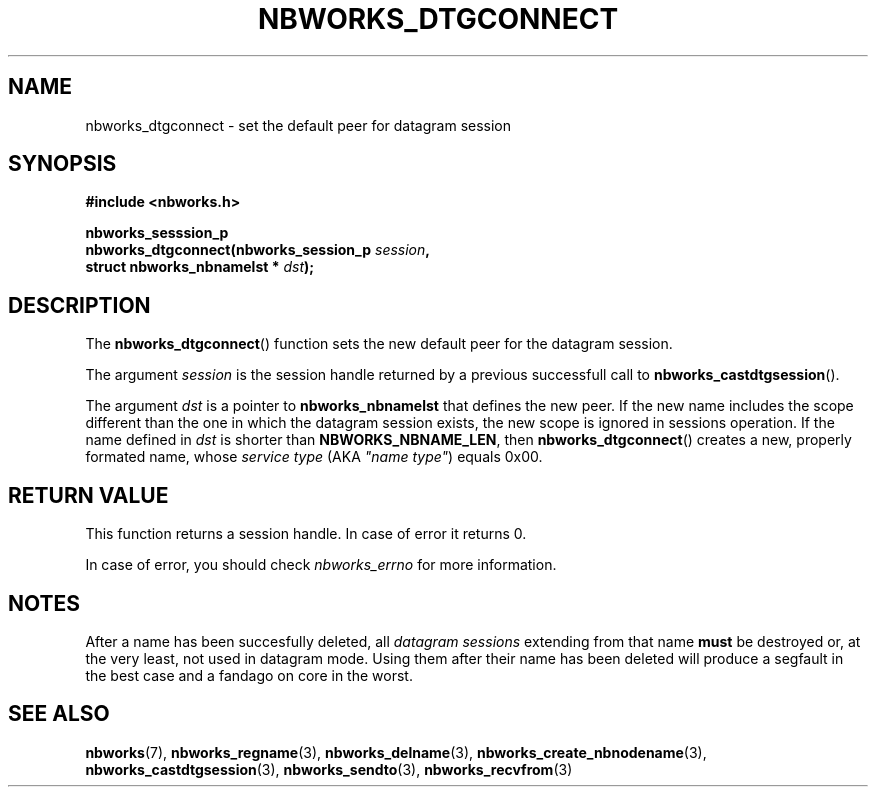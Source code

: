 .TH NBWORKS_DTGCONNECT 3  2013-05-01 "" "Nbworks Manual"
.SH NAME
nbworks_dtgconnect \- set the default peer for datagram session
.SH SYNOPSIS
.nf
.B #include <nbworks.h>
.sp
.BI "nbworks_sesssion_p"
.br
.BI "  nbworks_dtgconnect(nbworks_session_p " session ","
.br
.BI "                     struct nbworks_nbnamelst * " dst ");"
.fi
.SH DESCRIPTION
The \fBnbworks_dtgconnect\fP() function sets the new default peer for
the datagram session.
.PP
The argument \fIsession\fP is the session handle returned by a
previous successfull call to \fBnbworks_castdtgsession\fP().
.PP
The argument \fIdst\fP is a pointer to \fBnbworks_nbnamelst\fP that
defines the new peer. If the new name includes the scope different
than the one in which the datagram session exists, the new scope is
ignored in sessions operation. If the name defined in \fIdst\fP is
shorter than \fBNBWORKS_NBNAME_LEN\fP, then \fBnbworks_dtgconnect\fP()
creates a new, properly formated name, whose \fIservice type\fP (AKA
\fI"name type"\fP) equals 0x00.
.SH "RETURN VALUE"
This function returns a session handle. In case of error it returns
0.
.PP
In case of error, you should check \fInbworks_errno\fP for more
information.
.SH NOTES
After a name has been succesfully deleted, all \fIdatagram sessions\fP
extending from that name \fBmust\fP be destroyed or, at the very
least, not used in datagram mode. Using them after their name has been
deleted will produce a segfault in the best case and a fandago on core
in the worst.
.SH "SEE ALSO"
.BR nbworks (7),
.BR nbworks_regname (3),
.BR nbworks_delname (3),
.BR nbworks_create_nbnodename (3),
.BR nbworks_castdtgsession (3),
.BR nbworks_sendto (3),
.BR nbworks_recvfrom (3)
